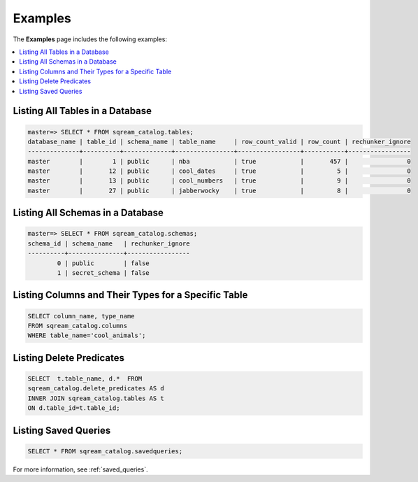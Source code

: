 .. _catalog_reference_examples:

*************************************
Examples
*************************************
The **Examples** page includes the following examples:

.. contents:: 
   :local:
   :depth: 1

Listing All Tables in a Database
----------------------------------

.. code-block:: psql

   master=> SELECT * FROM sqream_catalog.tables;
   database_name | table_id | schema_name | table_name     | row_count_valid | row_count | rechunker_ignore
   --------------+----------+-------------+----------------+-----------------+-----------+-----------------
   master        |        1 | public      | nba            | true            |       457 |                0
   master        |       12 | public      | cool_dates     | true            |         5 |                0
   master        |       13 | public      | cool_numbers   | true            |         9 |                0
   master        |       27 | public      | jabberwocky    | true            |         8 |                0

Listing All Schemas in a Database
------------------------------------

.. code-block:: psql
   
   master=> SELECT * FROM sqream_catalog.schemas;
   schema_id | schema_name   | rechunker_ignore
   ----------+---------------+-----------------
           0 | public        | false           
           1 | secret_schema | false           


Listing Columns and Their Types for a Specific Table
---------------------------------------------------

.. code-block:: postgres

   SELECT column_name, type_name 
   FROM sqream_catalog.columns
   WHERE table_name='cool_animals';

Listing Delete Predicates
------------------------

.. code-block:: postgres

   SELECT  t.table_name, d.*  FROM 
   sqream_catalog.delete_predicates AS d  
   INNER JOIN sqream_catalog.tables AS t  
   ON d.table_id=t.table_id;


Listing Saved Queries
-----------------------------

.. code-block:: postgres

   SELECT * FROM sqream_catalog.savedqueries;
   
For more information, see  :ref:`saved_queries`.